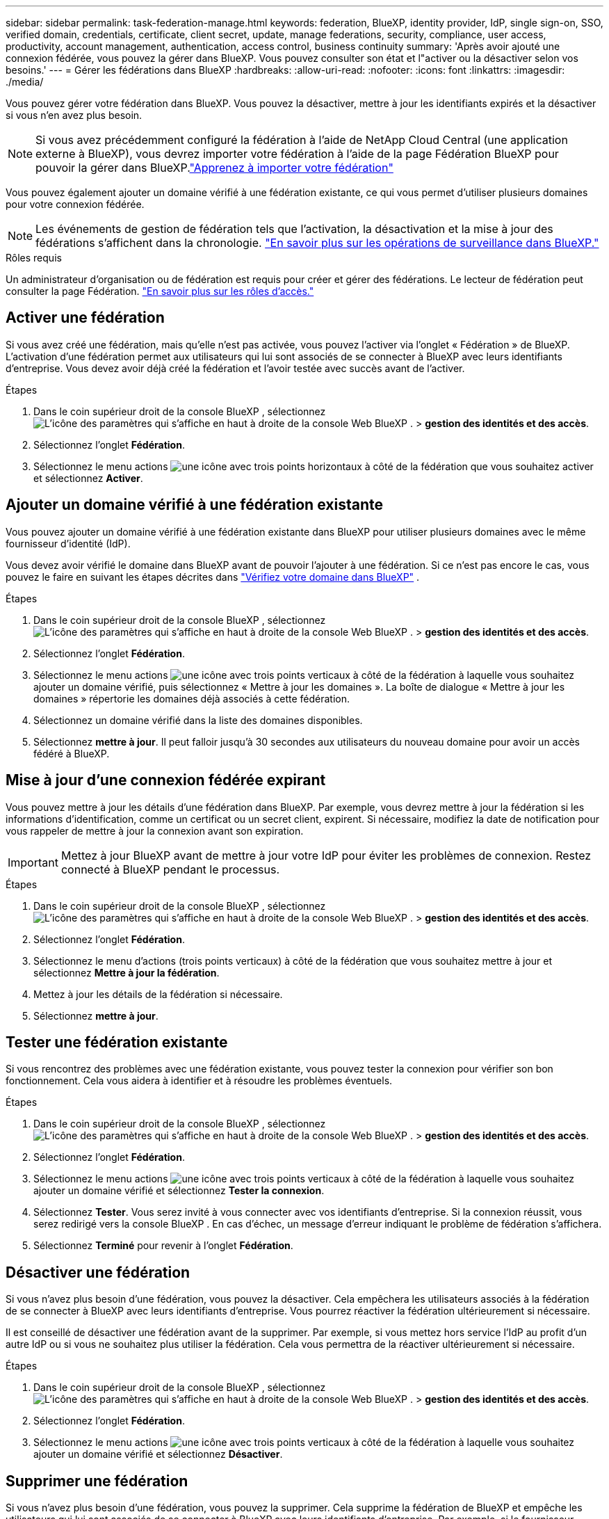 ---
sidebar: sidebar 
permalink: task-federation-manage.html 
keywords: federation, BlueXP, identity provider, IdP, single sign-on, SSO, verified domain, credentials, certificate, client secret, update, manage federations, security, compliance, user access, productivity, account management, authentication, access control, business continuity 
summary: 'Après avoir ajouté une connexion fédérée, vous pouvez la gérer dans BlueXP. Vous pouvez consulter son état et l"activer ou la désactiver selon vos besoins.' 
---
= Gérer les fédérations dans BlueXP
:hardbreaks:
:allow-uri-read: 
:nofooter: 
:icons: font
:linkattrs: 
:imagesdir: ./media/


[role="lead"]
Vous pouvez gérer votre fédération dans BlueXP. Vous pouvez la désactiver, mettre à jour les identifiants expirés et la désactiver si vous n'en avez plus besoin.


NOTE: Si vous avez précédemment configuré la fédération à l'aide de NetApp Cloud Central (une application externe à BlueXP), vous devrez importer votre fédération à l'aide de la page Fédération BlueXP pour pouvoir la gérer dans BlueXP.link:task-federation-import.html["Apprenez à importer votre fédération"]

Vous pouvez également ajouter un domaine vérifié à une fédération existante, ce qui vous permet d'utiliser plusieurs domaines pour votre connexion fédérée.


NOTE: Les événements de gestion de fédération tels que l'activation, la désactivation et la mise à jour des fédérations s'affichent dans la chronologie. link:task-monitor-cm-operations.html["En savoir plus sur les opérations de surveillance dans BlueXP."]

.Rôles requis
Un administrateur d'organisation ou de fédération est requis pour créer et gérer des fédérations. Le lecteur de fédération peut consulter la page Fédération. link:reference-iam-predefined-roles.html["En savoir plus sur les rôles d’accès."]



== Activer une fédération

Si vous avez créé une fédération, mais qu'elle n'est pas activée, vous pouvez l'activer via l'onglet « Fédération » de BlueXP. L'activation d'une fédération permet aux utilisateurs qui lui sont associés de se connecter à BlueXP avec leurs identifiants d'entreprise. Vous devez avoir déjà créé la fédération et l'avoir testée avec succès avant de l'activer.

.Étapes
. Dans le coin supérieur droit de la console BlueXP , sélectionnez image:icon-settings-option.png["L'icône des paramètres qui s'affiche en haut à droite de la console Web BlueXP ."] > *gestion des identités et des accès*.
. Sélectionnez l'onglet *Fédération*.
. Sélectionnez le menu actions image:icon-action.png["une icône avec trois points horizontaux"] à côté de la fédération que vous souhaitez activer et sélectionnez *Activer*.




== Ajouter un domaine vérifié à une fédération existante

Vous pouvez ajouter un domaine vérifié à une fédération existante dans BlueXP pour utiliser plusieurs domaines avec le même fournisseur d'identité (IdP).

Vous devez avoir vérifié le domaine dans BlueXP avant de pouvoir l'ajouter à une fédération. Si ce n'est pas encore le cas, vous pouvez le faire en suivant les étapes décrites dans link:task-federation-verify-domain.html["Vérifiez votre domaine dans BlueXP"] .

.Étapes
. Dans le coin supérieur droit de la console BlueXP , sélectionnez image:icon-settings-option.png["L'icône des paramètres qui s'affiche en haut à droite de la console Web BlueXP ."] > *gestion des identités et des accès*.
. Sélectionnez l'onglet *Fédération*.
. Sélectionnez le menu actions image:button_3_vert_dots.png["une icône avec trois points verticaux"] à côté de la fédération à laquelle vous souhaitez ajouter un domaine vérifié, puis sélectionnez « Mettre à jour les domaines ». La boîte de dialogue « Mettre à jour les domaines » répertorie les domaines déjà associés à cette fédération.
. Sélectionnez un domaine vérifié dans la liste des domaines disponibles.
. Sélectionnez *mettre à jour*. Il peut falloir jusqu'à 30 secondes aux utilisateurs du nouveau domaine pour avoir un accès fédéré à BlueXP.




== Mise à jour d'une connexion fédérée expirant

Vous pouvez mettre à jour les détails d'une fédération dans BlueXP. Par exemple, vous devrez mettre à jour la fédération si les informations d'identification, comme un certificat ou un secret client, expirent. Si nécessaire, modifiez la date de notification pour vous rappeler de mettre à jour la connexion avant son expiration.


IMPORTANT: Mettez à jour BlueXP avant de mettre à jour votre IdP pour éviter les problèmes de connexion. Restez connecté à BlueXP pendant le processus.

.Étapes
. Dans le coin supérieur droit de la console BlueXP , sélectionnez image:icon-settings-option.png["L'icône des paramètres qui s'affiche en haut à droite de la console Web BlueXP ."] > *gestion des identités et des accès*.
. Sélectionnez l'onglet *Fédération*.
. Sélectionnez le menu d'actions (trois points verticaux) à côté de la fédération que vous souhaitez mettre à jour et sélectionnez *Mettre à jour la fédération*.
. Mettez à jour les détails de la fédération si nécessaire.
. Sélectionnez *mettre à jour*.




== Tester une fédération existante

Si vous rencontrez des problèmes avec une fédération existante, vous pouvez tester la connexion pour vérifier son bon fonctionnement. Cela vous aidera à identifier et à résoudre les problèmes éventuels.

.Étapes
. Dans le coin supérieur droit de la console BlueXP , sélectionnez image:icon-settings-option.png["L'icône des paramètres qui s'affiche en haut à droite de la console Web BlueXP ."] > *gestion des identités et des accès*.
. Sélectionnez l'onglet *Fédération*.
. Sélectionnez le menu actions image:button_3_vert_dots.png["une icône avec trois points verticaux"] à côté de la fédération à laquelle vous souhaitez ajouter un domaine vérifié et sélectionnez *Tester la connexion*.
. Sélectionnez *Tester*. Vous serez invité à vous connecter avec vos identifiants d'entreprise. Si la connexion réussit, vous serez redirigé vers la console BlueXP . En cas d'échec, un message d'erreur indiquant le problème de fédération s'affichera.
. Sélectionnez *Terminé* pour revenir à l’onglet *Fédération*.




== Désactiver une fédération

Si vous n'avez plus besoin d'une fédération, vous pouvez la désactiver. Cela empêchera les utilisateurs associés à la fédération de se connecter à BlueXP avec leurs identifiants d'entreprise. Vous pourrez réactiver la fédération ultérieurement si nécessaire.

Il est conseillé de désactiver une fédération avant de la supprimer. Par exemple, si vous mettez hors service l'IdP au profit d'un autre IdP ou si vous ne souhaitez plus utiliser la fédération. Cela vous permettra de la réactiver ultérieurement si nécessaire.

.Étapes
. Dans le coin supérieur droit de la console BlueXP , sélectionnez image:icon-settings-option.png["L'icône des paramètres qui s'affiche en haut à droite de la console Web BlueXP ."] > *gestion des identités et des accès*.
. Sélectionnez l'onglet *Fédération*.
. Sélectionnez le menu actions image:button_3_vert_dots.png["une icône avec trois points verticaux"] à côté de la fédération à laquelle vous souhaitez ajouter un domaine vérifié et sélectionnez *Désactiver*.




== Supprimer une fédération

Si vous n'avez plus besoin d'une fédération, vous pouvez la supprimer. Cela supprime la fédération de BlueXP et empêche les utilisateurs qui lui sont associés de se connecter à BlueXP avec leurs identifiants d'entreprise. Par exemple, si le fournisseur d'identité est mis hors service ou si la fédération n'est plus nécessaire, une fois supprimée, vous ne pouvez plus la récupérer. Vous devez en créer une nouvelle.


IMPORTANT: Vous devez désactiver une fédération avant de pouvoir la supprimer. Vous ne pouvez pas annuler la suppression d'une fédération après l'avoir supprimée.

.Étapes
. Dans le coin supérieur droit de la console BlueXP , sélectionnez image:icon-settings-option.png["L'icône des paramètres qui s'affiche en haut à droite de la console Web BlueXP ."] > *gestion des identités et des accès*.
. Sélectionnez l'onglet *Fédération*.
. Sélectionnez le menu actions image:button_3_vert_dots.png["une icône avec trois points verticaux"] à côté de la fédération à laquelle vous souhaitez ajouter un domaine vérifié et sélectionnez *Supprimer*.

